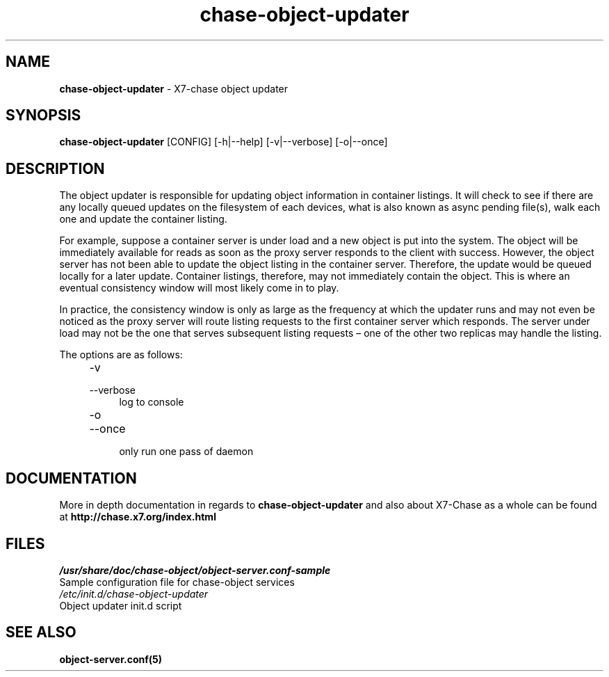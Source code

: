 .\"
.\" Author: Joao Marcelo Martins <marcelo.martins@rackspace.com> or <btorch@gmail.com>
.\" Copyright (c) 2010-2011 X7, LLC.
.\"
.\" Licensed under the Apache License, Version 2.0 (the "License");
.\" you may not use this file except in compliance with the License.
.\" You may obtain a copy of the License at
.\"
.\"    http://www.apache.org/licenses/LICENSE-2.0
.\"
.\" Unless required by applicable law or agreed to in writing, software
.\" distributed under the License is distributed on an "AS IS" BASIS,
.\" WITHOUT WARRANTIES OR CONDITIONS OF ANY KIND, either express or
.\" implied.
.\" See the License for the specific language governing permissions and
.\" limitations under the License.
.\"  
.TH chase-object-updater 1 "8/26/2011" "Linux" "X7 Chase"

.SH NAME 
.LP
.B chase-object-updater
\- X7-chase object updater

.SH SYNOPSIS
.LP
.B chase-object-updater
[CONFIG] [-h|--help] [-v|--verbose] [-o|--once]

.SH DESCRIPTION 
.PP
The object updater is responsible for updating object information in container listings. 
It will check to see if there are any locally queued updates on the filesystem of each 
devices, what is also known as async pending file(s), walk each one and update the 
container listing.

For example, suppose a container server is under load and a new object is put 
into the system. The object will be immediately available for reads as soon as 
the proxy server responds to the client with success. However, the object 
server has not been able to update the object listing in the container server. 
Therefore, the update would be queued locally for a later update. Container listings, 
therefore, may not immediately contain the object. This is where an eventual consistency
window will most likely come in to play. 

In practice, the consistency window is only as large as the frequency at which 
the updater runs and may not even be noticed as the proxy server will route 
listing requests to the first container server which responds. The server under
load may not be the one that serves subsequent listing requests – one of the other
two replicas may handle the listing.

The options are as follows:

.RS 4
.PD 0
.IP "-v"
.IP "--verbose"
.RS 4
.IP "log to console"
.RE
.IP "-o"
.IP "--once"
.RS 4
.IP "only run one pass of daemon" 
.RE
.PD      	
.RE
    
    
.SH DOCUMENTATION
.LP
More in depth documentation in regards to 
.BI chase-object-updater
and also about X7-Chase as a whole can be found at 
.BI http://chase.x7.org/index.html

.SH FILES
.IP "\fI/usr/share/doc/chase-object/object-server.conf-sample\fR" 0
Sample configuration file for chase-object services 

.IP "\fI/etc/init.d/chase-object-updater\fR" 0
Object updater init.d script	



.SH "SEE ALSO"
.BR object-server.conf(5)
